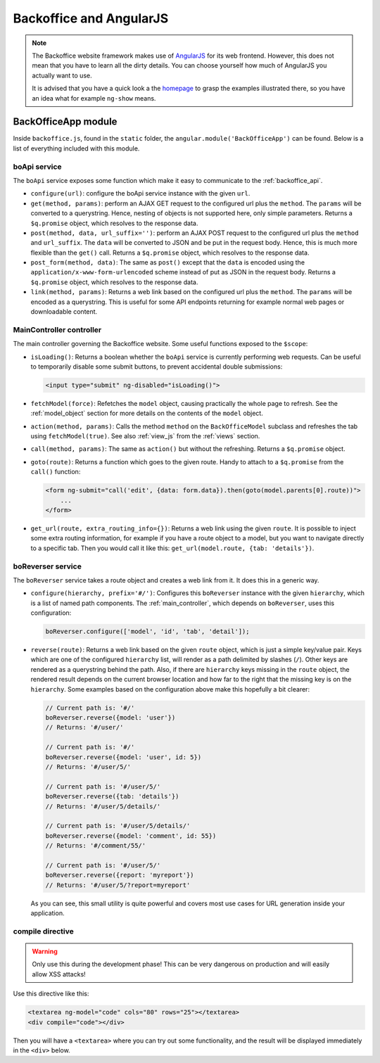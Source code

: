 .. _angular:

Backoffice and AngularJS
========================


.. note::

    The Backoffice website framework makes use of `AngularJS <http://angularjs.org>`_ for its web frontend.
    However, this does not mean that you have to learn all the dirty details. You can choose yourself how much
    of AngularJS you actually want to use.

    It is advised that you have a quick look a the `homepage <http://angularjs.org>`_ to grasp the examples
    illustrated there, so you have an idea what for example ``ng-show`` means.


BackOfficeApp module
--------------------

Inside ``backoffice.js``, found in the ``static`` folder, the ``angular.module('BackOfficeApp')`` can be found. Below is a list of everything included with this module.

boApi service
^^^^^^^^^^^^^

The ``boApi`` service exposes some function which make it easy to communicate to the :ref:`backoffice_api`.

* ``configure(url)``: configure the boApi service instance with the given ``url``.
* ``get(method, params)``: perform an AJAX GET request to the configured url plus the ``method``. The ``params`` will be converted to a querystring. Hence, nesting of objects is not supported here, only simple parameters. Returns a ``$q.promise`` object, which resolves to the response data.
* ``post(method, data, url_suffix='')``: perform an AJAX POST request to the configured url plus the ``method`` and ``url_suffix``. The ``data`` will be converted to JSON and be put in the request body. Hence, this is much more flexible than the ``get()`` call. Returns a ``$q.promise`` object, which resolves to the response data.
* ``post_form(method, data)``: The same as ``post()`` except that the ``data`` is encoded using the ``application/x-www-form-urlencoded`` scheme instead of put as JSON in the request body. Returns a ``$q.promise`` object, which resolves to the response data.
* ``link(method, params)``: Returns a web link based on the configured url plus the ``method``. The ``params`` will be encoded as a querystring. This is useful for some API endpoints returning for example normal web pages or downloadable content.

.. _main_controller:

MainController controller
^^^^^^^^^^^^^^^^^^^^^^^^^

The main controller governing the Backoffice website. Some useful functions exposed to the ``$scope``:

* ``isLoading()``: Returns a boolean whether the ``boApi`` service is currently performing web requests. Can be useful to temporarily disable some submit buttons, to prevent accidental double submissions:

  .. code-block:: html

      <input type="submit" ng-disabled="isLoading()">

* ``fetchModel(force)``: Refetches the ``model`` object, causing practically the whole page to refresh. See the :ref:`model_object` section for more details on the contents of the ``model`` object.
* ``action(method, params)``: Calls the method ``method`` on the ``BackOfficeModel`` subclass and refreshes the tab using ``fetchModel(true)``. See also :ref:`view_js` from the :ref:`views` section.
* ``call(method, params)``: The same as ``action()`` but without the refreshing.
  Returns a ``$q.promise`` object.
* ``goto(route)``: Returns a function which goes to the given route. Handy to attach to a ``$q.promise`` from the ``call()`` function:

  .. code-block:: html

      <form ng-submit="call('edit', {data: form.data}).then(goto(model.parents[0].route))">
          ...
      </form>

* ``get_url(route, extra_routing_info={})``: Returns a web link using the given ``route``. It is possible to inject some extra routing information, for example if you have a route object to a model, but you want to navigate directly to a specific tab. Then you would call it like this: ``get_url(model.route, {tab: 'details'})``.

.. _boreverser:

boReverser service
^^^^^^^^^^^^^^^^^^

The ``boReverser`` service takes a route object and creates a web link from it. It does this in a generic way.


* ``configure(hierarchy, prefix='#/')``: Configures this ``boReverser`` instance with the given ``hierarchy``, which is a list of named path components.
  The :ref:`main_controller`, which depends on ``boReverser``, uses this configuration:

  .. code-block:: js

      boReverser.configure(['model', 'id', 'tab', 'detail']);

* ``reverse(route)``: Returns a web link based on the given ``route`` object, which is just a simple key/value pair. Keys which are one of the configured ``hierarchy`` list, will render as a path delimited by slashes (``/``). Other keys are rendered as a querystring behind the path. Also, if there are ``hierarchy`` keys missing in the ``route`` object, the rendered result depends on the current browser location and how far to the right that the missing key is on the ``hierarchy``. Some examples based on the configuration above make this hopefully a bit clearer:

  .. code-block:: js

      // Current path is: '#/'
      boReverser.reverse({model: 'user'})
      // Returns: '#/user/'

      // Current path is: '#/'
      boReverser.reverse({model: 'user', id: 5})
      // Returns: '#/user/5/'

      // Current path is: '#/user/5/'
      boReverser.reverse({tab: 'details'})
      // Returns: '#/user/5/details/'

      // Current path is: '#/user/5/details/'
      boReverser.reverse({model: 'comment', id: 55})
      // Returns: '#/comment/55/'

      // Current path is: '#/user/5/'
      boReverser.reverse({report: 'myreport'})
      // Returns: '#/user/5/?report=myreport'

  As you can see, this small utility is quite powerful and covers most use cases for URL generation inside your application.

compile directive
^^^^^^^^^^^^^^^^^

.. warning::

    Only use this during the development phase! This can be very dangerous on production and will easily allow XSS attacks!


Use this directive like this:

.. code-block:: html

    <textarea ng-model="code" cols="80" rows="25"></textarea>
    <div compile="code"></div>

Then you will have a ``<textarea>`` where you can try out some functionality, and the result will be displayed
immediately in the ``<div>`` below.





